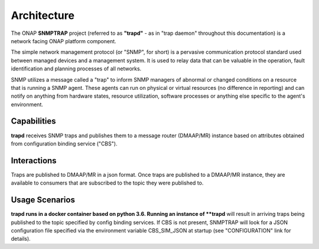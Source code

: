.. This work is licensed under a Creative Commons Attribution 4.0 International License.
.. http://creativecommons.org/licenses/by/4.0

Architecture
============

The ONAP **SNMPTRAP** project (referred to as **"trapd"** - as in "trap daemon" throughout 
this documentation) is a network facing ONAP platform component.

The simple network management protocol (or "SNMP", for short) is a pervasive
communication protocol standard used between managed devices and a management system.  
It is used to relay data that can be valuable in the operation, fault identification 
and planning processes of all networks.

SNMP utilizes a message called a "trap" to inform SNMP managers of abnormal
or changed conditions on a resource that is running a SNMP agent.  These
agents can run on physical or virtual resources (no difference in reporting)
and can notify on anything from hardware states, resource utilization,
software processes or anything else specific to the agent's environment.


Capabilities
------------

**trapd** receives SNMP traps and publishes them to a  message router (DMAAP/MR) 
instance based on attributes obtained from configuration binding service ("CBS").

.. image:: ./ONAP_trapd.png 


Interactions
------------

Traps are published to DMAAP/MR in a json format.  Once traps are published
to a DMAAP/MR instance, they are available to consumers that are
subscribed to the topic they were published to.


Usage Scenarios
---------------

**trapd runs in a docker container based on python 3.6.  Running
an instance of **trapd** will result in arriving traps being published
to the topic specified by config binding services.  If CBS is not present,
SNMPTRAP will look for a JSON configuration file specified via the
environment variable CBS_SIM_JSON at startup (see "CONFIGURATION" link for details).
